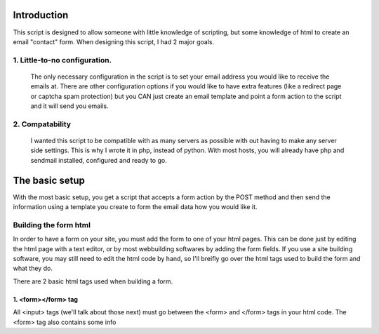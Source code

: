 Introduction
============

This script is designed to allow someone with little knowledge of scripting,
but some knowledge of html to create an email "contact" form.  When designing
this script, I had 2 major goals.

1. Little-to-no configuration.
------------------------------

        The only necessary configuration in the script is to set your email
        address you would like to receive the emails at.  There are other
        configuration options if you would like to have extra features (like a
        redirect page or captcha spam protection) but you CAN just create an
        email template and point a form action to the script and it will send 
        you emails.

2. Compatability
----------------

        I wanted this script to be compatible with as many servers as possible
        with out having to make any server side settings.  This is why I wrote 
        it in php, instead of python.  With most hosts, you will already have
        php and sendmail installed, configured and ready to go.

The basic setup
===============

With the most basic setup, you get a script that accepts a form action by the
POST method and then send the information using a template you create to form
the email data how you would like it.

Building the form html
----------------------

In order to have a form on your site, you must add the form to one of your html
pages.  This can be done just by editing the html page with a text editor, or 
by most webbuilding softwares by adding the form fields.  If you use a site
building software, you may still need to edit the html code by hand, so I'll
breifly go over the html tags used to build the form and what they do.

There are 2 basic html tags used when building a form.

1. <form></form> tag
~~~~~~~~~~~~~~~~~~~~

All <input> tags (we'll talk about those next) must go between the <form> and 
</form> tags in your html code.  The <form> tag also contains some info 
